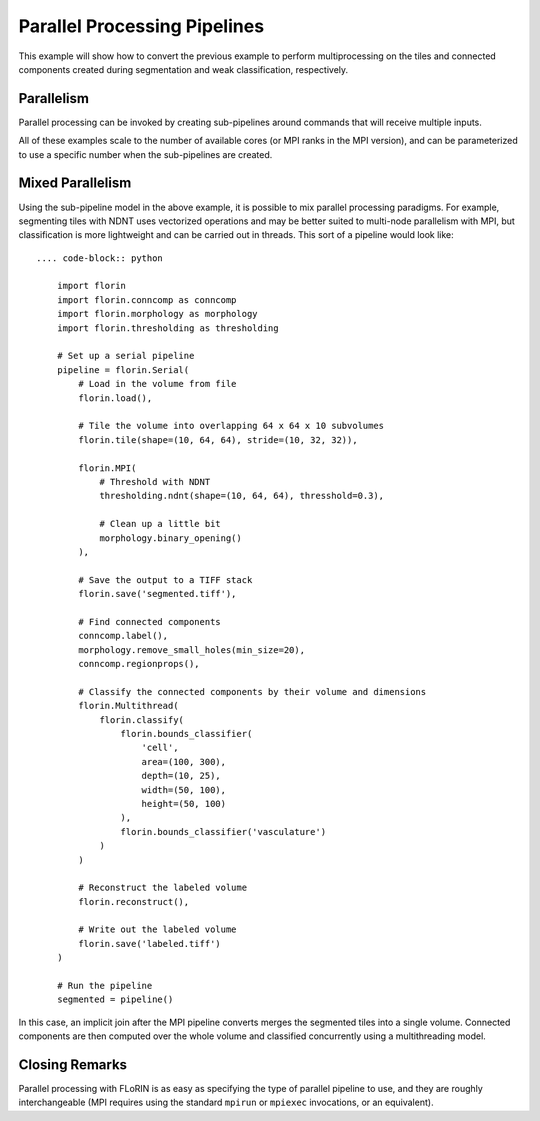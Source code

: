 Parallel Processing Pipelines
=============================

This example will show how to convert the previous example to perform
multiprocessing on the tiles and connected components created during
segmentation and weak classification, respectively.

Parallelism
-----------

Parallel processing can be invoked by creating sub-pipelines around commands
that will receive multiple inputs.

.. content-tabs::

    .. tab-container:: multithreading
        :title: Multithreading

        .. code-block:: python

            import florin
            import florin.conncomp as conncomp
            import florin.morphology as morphology
            import florin.thresholding as thresholding

            # Set up a serial pipeline
            pipeline = florin.Serial(
                # Load in the volume from file
                florin.load(),

                # Tile the volume into overlapping 64 x 64 x 10 subvolumes
                florin.tile(shape=(10, 64, 64), stride=(10, 32, 32)),

                florin.Multithread(
                    # Threshold with NDNT
                    thresholding.ndnt(shape=(10, 64, 64), thresshold=0.3),

                    # Clean up a little bit
                    morphology.binary_opening()
                ),

                # Save the output to a TIFF stack
                florin.save('segmented.tiff'),

                # Find connected components
                conncomp.label(),
                morphology.remove_small_holes(min_size=20),
                conncomp.regionprops(),

                # Classify the connected components by their volume and dimensions
                florin.Multithread(
                    florin.classify(
                        florin.bounds_classifier(
                            'cell',
                            area=(100, 300),
                            depth=(10, 25),
                            width=(50, 100),
                            height=(50, 100)
                        ),
                        florin.bounds_classifier('vasculature')
                    )
                )

                # Reconstruct the labeled volume
                florin.reconstruct(),

                # Write out the labeled volume
                florin.save('labeled.tiff')
            )

            # Run the pipeline
            segmented = pipeline()

    .. tab-container:: multiprocessing
        :title: Multiprocessing

        .. code-block:: python

            import florin
            import florin.conncomp as conncomp
            import florin.morphology as morphology
            import florin.thresholding as thresholding

            # Set up a serial pipeline
            pipeline = florin.Serial(
                # Load in the volume from file
                florin.load(),

                # Tile the volume into overlapping 64 x 64 x 10 subvolumes
                florin.tile(shape=(10, 64, 64), stride=(10, 32, 32)),

                florin.Multiprocess(
                    # Threshold with NDNT
                    thresholding.ndnt(shape=(10, 64, 64), thresshold=0.3),

                    # Clean up a little bit
                    morphology.binary_opening()
                ),

                # Save the output to a TIFF stack
                florin.save('segmented.tiff'),

                # Find connected components
                conncomp.label(),
                morphology.remove_small_holes(min_size=20),
                conncomp.regionprops(),

                # Classify the connected components by their volume and dimensions
                florin.Multiprocess(
                    florin.classify(
                        florin.bounds_classifier(
                            'cell',
                            area=(100, 300),
                            depth=(10, 25),
                            width=(50, 100),
                            height=(50, 100)
                        ),
                        florin.bounds_classifier('vasculature')
                    )
                )

                # Reconstruct the labeled volume
                florin.reconstruct(),

                # Write out the labeled volume
                florin.save('labeled.tiff')
            )

            # Run the pipeline
            segmented = pipeline()

    .. tab-container:: mpi
        :title: MPI

        .. code-block:: python

            import florin
            import florin.conncomp as conncomp
            import florin.morphology as morphology
            import florin.thresholding as thresholding

            # Set up a serial pipeline
            pipeline = florin.Serial(
                # Load in the volume from file
                florin.load(),

                # Tile the volume into overlapping 64 x 64 x 10 subvolumes
                florin.tile(shape=(10, 64, 64), stride=(10, 32, 32)),

                florin.MPI(
                    # Threshold with NDNT
                    thresholding.ndnt(shape=(10, 64, 64), thresshold=0.3),

                    # Clean up a little bit
                    morphology.binary_opening()
                ),

                # Save the output to a TIFF stack
                florin.save('segmented.tiff'),

                # Find connected components
                conncomp.label(),
                morphology.remove_small_holes(min_size=20),
                conncomp.regionprops(),

                # Classify the connected components by their volume and dimensions
                florin.MPI(
                    florin.classify(
                        florin.bounds_classifier(
                            'cell',
                            area=(100, 300),
                            depth=(10, 25),
                            width=(50, 100),
                            height=(50, 100)
                        ),
                        florin.bounds_classifier('vasculature')
                    )
                )

                # Reconstruct the labeled volume
                florin.reconstruct(),

                # Write out the labeled volume
                florin.save('labeled.tiff')
            )

            # Run the pipeline
            segmented = pipeline()

All of these examples scale to the number of available cores (or MPI ranks in
the MPI version), and can be parameterized to use a specific number when the
sub-pipelines are created.

Mixed Parallelism
-----------------

Using the sub-pipeline model in the above example, it is possible to mix
parallel processing paradigms. For example, segmenting tiles with NDNT uses
vectorized operations and may be better suited to multi-node parallelism with
MPI, but classification is more lightweight and can be carried out in threads.
This sort of a pipeline would look like::

    .... code-block:: python

        import florin
        import florin.conncomp as conncomp
        import florin.morphology as morphology
        import florin.thresholding as thresholding

        # Set up a serial pipeline
        pipeline = florin.Serial(
            # Load in the volume from file
            florin.load(),

            # Tile the volume into overlapping 64 x 64 x 10 subvolumes
            florin.tile(shape=(10, 64, 64), stride=(10, 32, 32)),

            florin.MPI(
                # Threshold with NDNT
                thresholding.ndnt(shape=(10, 64, 64), thresshold=0.3),

                # Clean up a little bit
                morphology.binary_opening()
            ),

            # Save the output to a TIFF stack
            florin.save('segmented.tiff'),

            # Find connected components
            conncomp.label(),
            morphology.remove_small_holes(min_size=20),
            conncomp.regionprops(),

            # Classify the connected components by their volume and dimensions
            florin.Multithread(
                florin.classify(
                    florin.bounds_classifier(
                        'cell',
                        area=(100, 300),
                        depth=(10, 25),
                        width=(50, 100),
                        height=(50, 100)
                    ),
                    florin.bounds_classifier('vasculature')
                )
            )

            # Reconstruct the labeled volume
            florin.reconstruct(),

            # Write out the labeled volume
            florin.save('labeled.tiff')
        )

        # Run the pipeline
        segmented = pipeline()

In this case, an implicit join after the MPI pipeline converts merges the
segmented tiles into a single volume. Connected components are then computed
over the whole volume and classified concurrently using a multithreading model.

Closing Remarks
---------------

Parallel processing with FLoRIN is as easy as specifying the type of parallel
pipeline to use, and they are roughly interchangeable (MPI requires using the
standard ``mpirun`` or ``mpiexec`` invocations, or an equivalent).
